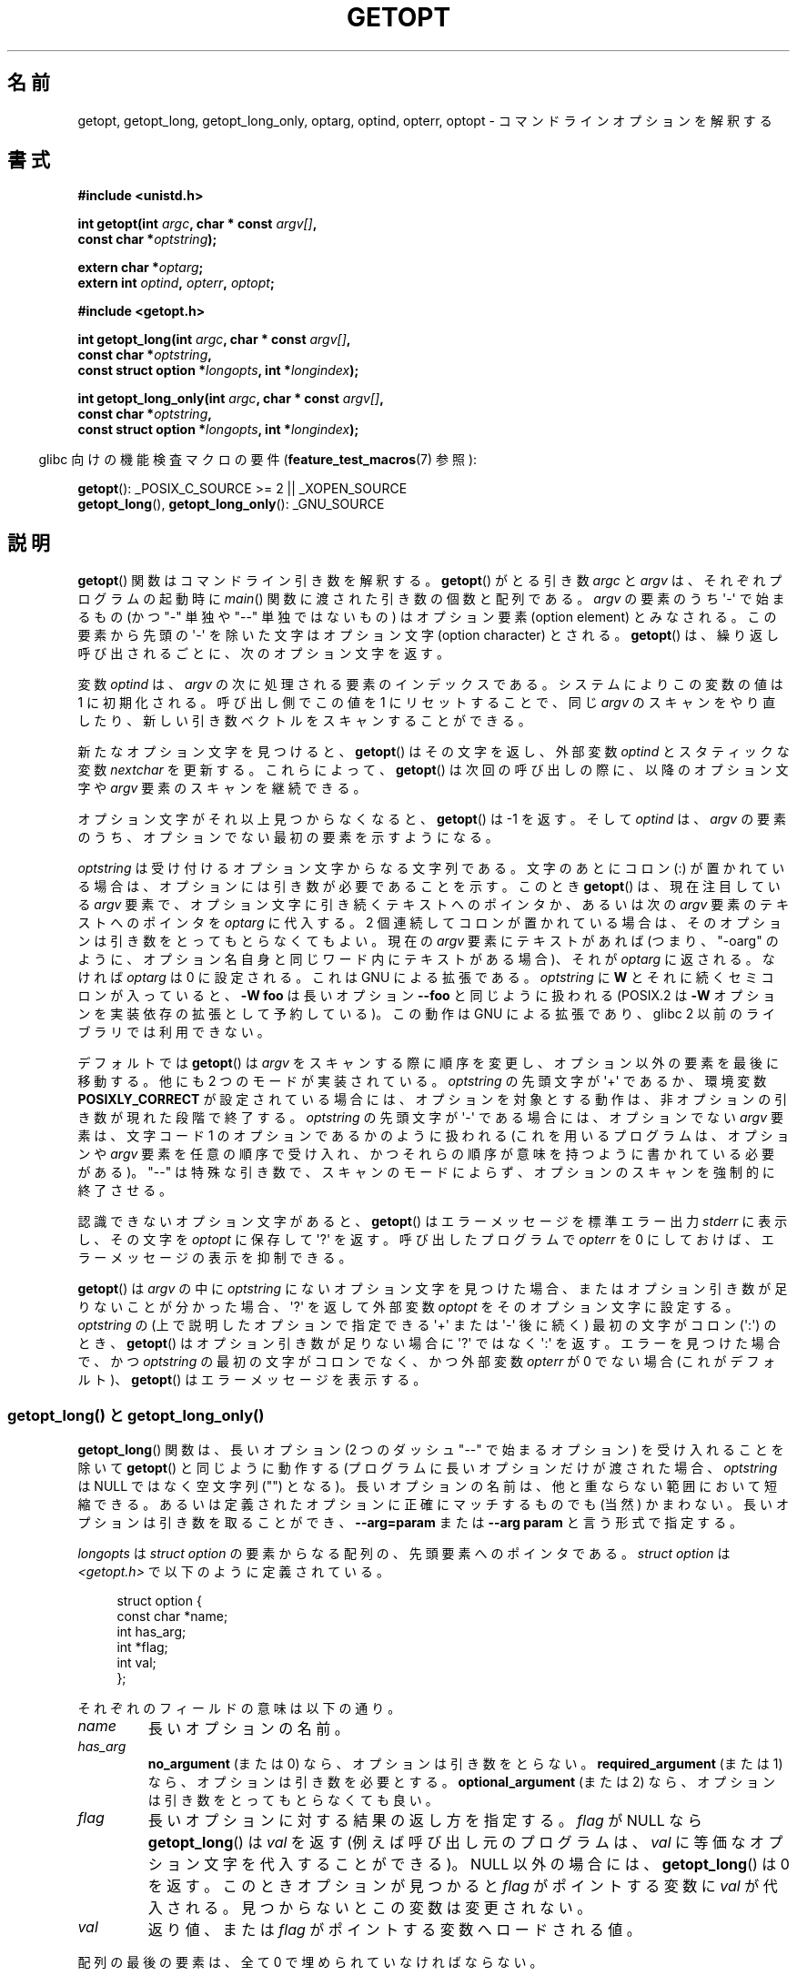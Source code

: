 .\" Copyright (c) 1993 by Thomas Koenig (ig25@rz.uni-karlsruhe.de)
.\"
.\" %%%LICENSE_START(VERBATIM)
.\" Permission is granted to make and distribute verbatim copies of this
.\" manual provided the copyright notice and this permission notice are
.\" preserved on all copies.
.\"
.\" Permission is granted to copy and distribute modified versions of this
.\" manual under the conditions for verbatim copying, provided that the
.\" entire resulting derived work is distributed under the terms of a
.\" permission notice identical to this one.
.\"
.\" Since the Linux kernel and libraries are constantly changing, this
.\" manual page may be incorrect or out-of-date.  The author(s) assume no
.\" responsibility for errors or omissions, or for damages resulting from
.\" the use of the information contained herein.  The author(s) may not
.\" have taken the same level of care in the production of this manual,
.\" which is licensed free of charge, as they might when working
.\" professionally.
.\"
.\" Formatted or processed versions of this manual, if unaccompanied by
.\" the source, must acknowledge the copyright and authors of this work.
.\" %%%LICENSE_END
.\"
.\" Modified Sat Jul 24 19:27:50 1993 by Rik Faith (faith@cs.unc.edu)
.\" Modified Mon Aug 30 22:02:34 1995 by Jim Van Zandt <jrv@vanzandt.mv.com>
.\"  longindex is a pointer, has_arg can take 3 values, using consistent
.\"  names for optstring and longindex, "\n" in formats fixed.  Documenting
.\"  opterr and getopt_long_only.  Clarified explanations (borrowing heavily
.\"  from the source code).
.\" Modified 8 May 1998 by Joseph S. Myers (jsm28@cam.ac.uk)
.\" Modified 990715, aeb: changed `EOF' into `-1' since that is what POSIX
.\"  says; moreover, EOF is not defined in <unistd.h>.
.\" Modified 2002-02-16, joey: added information about nonexistent
.\"  option character and colon as first option character
.\" Modified 2004-07-28, Michael Kerrisk <mtk.manpages@gmail.com>
.\"	Added text to explain how to order both '[-+]' and ':' at
.\"		the start of optstring
.\" Modified 2006-12-15, mtk, Added getopt() example program.
.\"
.\"*******************************************************************
.\"
.\" This file was generated with po4a. Translate the source file.
.\"
.\"*******************************************************************
.TH GETOPT 3 2010\-11\-01 GNU "Linux Programmer's Manual"
.SH 名前
getopt, getopt_long, getopt_long_only, optarg, optind, opterr, optopt \-
コマンドラインオプションを解釈する
.SH 書式
.nf
\fB#include <unistd.h>\fP
.sp
\fBint getopt(int \fP\fIargc\fP\fB, char * const \fP\fIargv[]\fP\fB,\fP
\fB           const char *\fP\fIoptstring\fP\fB);\fP
.sp
\fBextern char *\fP\fIoptarg\fP\fB;\fP
\fBextern int \fP\fIoptind\fP\fB, \fP\fIopterr\fP\fB, \fP\fIoptopt\fP\fB;\fP
.sp
\fB#include <getopt.h>\fP
.sp
\fBint getopt_long(int \fP\fIargc\fP\fB, char * const \fP\fIargv[]\fP\fB,\fP
\fB           const char *\fP\fIoptstring\fP\fB,\fP
\fB           const struct option *\fP\fIlongopts\fP\fB, int *\fP\fIlongindex\fP\fB);\fP
.sp
\fBint getopt_long_only(int \fP\fIargc\fP\fB, char * const \fP\fIargv[]\fP\fB,\fP
\fB           const char *\fP\fIoptstring\fP\fB,\fP
\fB           const struct option *\fP\fIlongopts\fP\fB, int *\fP\fIlongindex\fP\fB);\fP
.fi
.sp
.in -4n
glibc 向けの機能検査マクロの要件 (\fBfeature_test_macros\fP(7)  参照):
.ad l
.in
.sp
\fBgetopt\fP(): _POSIX_C_SOURCE\ >=\ 2 || _XOPEN_SOURCE
.br
\fBgetopt_long\fP(), \fBgetopt_long_only\fP(): _GNU_SOURCE
.ad b
.SH 説明
\fBgetopt\fP()  関数はコマンドライン引き数を解釈する。 \fBgetopt\fP()  がとる引き数 \fIargc\fP と \fIargv\fP
は、それぞれプログラムの起動時に \fImain\fP()  関数に渡された引き数の個数と配列である。 \fIargv\fP の要素のうち \(aq\-\(aq
で始まるもの (かつ "\-" 単独や "\-\-" 単独ではないもの) は オプション要素 (option element) とみなされる。
この要素から先頭の \(aq\-\(aq を除いた文字は オプション文字 (option character) とされる。 \fBgetopt\fP()
は、繰り返し呼び出されるごとに、次のオプション文字を返す。
.PP
変数 \fIoptind\fP は、 \fIargv\fP の次に処理される要素のインデックスである。 システムによりこの変数の値は 1 に初期化される。
呼び出し側でこの値を 1 にリセットすることで、同じ \fIargv\fP のスキャンをやり直したり、新しい引き数ベクトルをスキャンすることができる。
.PP
新たなオプション文字を見つけると、 \fBgetopt\fP()  はその文字を返し、 外部変数 \fIoptind\fP とスタティックな変数
\fInextchar\fP を更新する。 これらによって、 \fBgetopt\fP()  は次回の呼び出しの際に、 以降のオプション文字や \fIargv\fP
要素のスキャンを継続できる。
.PP
オプション文字がそれ以上見つからなくなると、 \fBgetopt\fP()  は \-1 を返す。そして \fIoptind\fP は、\fIargv\fP の要素のうち、
オプションでない最初の要素を示すようになる。
.PP
\fIoptstring\fP は受け付けるオプション文字からなる文字列である。 文字のあとにコロン (:) が置かれている場合は、
オプションには引き数が必要であることを示す。 このとき \fBgetopt\fP()  は、現在注目している \fIargv\fP
要素で、オプション文字に引き続くテキストへのポインタか、 あるいは次の \fIargv\fP 要素のテキストへのポインタを \fIoptarg\fP に代入する。
2 個連続してコロンが置かれている場合は、 そのオプションは引き数をとってもとらなくてもよい。 現在の \fIargv\fP 要素にテキストがあれば
(つまり、"\-oarg" のように、オプション名自身と同じワード内に テキストがある場合)、それが \fIoptarg\fP に返される。 なければ
\fIoptarg\fP は 0 に設定される。 これは GNU による拡張である。 \fIoptstring\fP に \fBW\fP
とそれに続くセミコロンが入っていると、 \fB\-W foo\fP は長いオプション \fB\-\-foo\fP と同じように扱われる (POSIX.2 は \fB\-W\fP
オプションを実装依存の拡張として予約している)。 この動作は GNU による拡張であり、glibc 2 以前のライブラリでは 利用できない。
.PP
デフォルトでは \fBgetopt\fP()  は \fIargv\fP をスキャンする際に順序を変更し、 オプション以外の要素を最後に移動する。 他にも 2
つのモードが実装されている。 \fIoptstring\fP の先頭文字が \(aq+\(aq であるか、環境変数 \fBPOSIXLY_CORRECT\fP
が設定されている場合には、オプションを対象とする動作は、 非オプションの引き数が現れた段階で終了する。 \fIoptstring\fP の先頭文字が
\(aq\-\(aq である場合には、 オプションでない \fIargv\fP 要素は、 文字コード 1 のオプションであるかのように扱われる
(これを用いるプログラムは、 オプションや \fIargv\fP 要素を任意の順序で受け入れ、かつそれらの順序が 意味を持つように書かれている必要がある)。
"\-\-" は特殊な引き数で、スキャンのモードによらず、 オプションのスキャンを強制的に終了させる。
.PP
認識できないオプション文字があると、 \fBgetopt\fP()  はエラーメッセージを標準エラー出力 \fIstderr\fP に表示し、 その文字を
\fIoptopt\fP に保存して \(aq?\(aq を返す。 呼び出したプログラムで \fIopterr\fP を 0 にしておけば、
エラーメッセージの表示を抑制できる。
.PP
\fBgetopt\fP()  は \fIargv\fP の中に \fIoptstring\fP にないオプション文字を見つけた場合、
またはオプション引き数が足りないことが分かった場合、 \&\(aq?\(aq を返して外部変数 \fIoptopt\fP をそのオプション文字に設定する。
\fIoptstring\fP の (上で説明したオプションで指定できる \&\(aq+\(aq または \(aq\-\(aq 後に続く) 最初の文字が コロン
(\(aq:\(aq) のとき、 \fBgetopt\fP()  はオプション引き数が足りない場合に \(aq?\(aq ではなく \(aq:\(aq
を返す。 エラーを見つけた場合で、かつ \fIoptstring\fP の最初の文字がコロンでなく、 かつ外部変数 \fIopterr\fP が 0 でない場合
(これがデフォルト)、 \fBgetopt\fP()  はエラーメッセージを表示する。
.SS "getopt_long() と getopt_long_only()"
\fBgetopt_long\fP()  関数は、長いオプション (2 つのダッシュ "\-\-" で始まるオプション) を 受け入れることを除いて
\fBgetopt\fP()  と同じように動作する (プログラムに長いオプションだけが渡された場合、 \fIoptstring\fP は NULL
ではなく空文字列 ("") となる)。 長いオプションの名前は、他と重ならない範囲において短縮できる。
あるいは定義されたオプションに正確にマッチするものでも (当然) かまわない。 長いオプションは引き数を取ることができ、 \fB\-\-arg=param\fP
または \fB\-\-arg param\fP と言う形式で指定する。
.PP
\fIlongopts\fP は \fIstruct option\fP の要素からなる配列の、先頭要素へのポインタである。 \fIstruct option\fP は
\fI<getopt.h>\fP で以下のように定義されている。
.in +4n
.nf
.sp
struct option {
    const char *name;
    int         has_arg;
    int        *flag;
    int         val;
};
.fi
.in
.PP
それぞれのフィールドの意味は以下の通り。
.TP 
\fIname\fP
長いオプションの名前。
.TP 
\fIhas_arg\fP
\fBno_argument\fP (または 0) なら、オプションは引き数をとらない。 \fBrequired_argument\fP (または 1)
なら、オプションは引き数を必要とする。 \fBoptional_argument\fP (または 2) なら、オプションは引き数をとっても とらなくても良い。
.TP 
\fIflag\fP
長いオプションに対する結果の返し方を指定する。\fIflag\fP が NULL なら \fBgetopt_long\fP()  は \fIval\fP を返す
(例えば呼び出し元のプログラムは、 \fIval\fP に等価なオプション文字を代入することができる)。 NULL 以外の場合には、
\fBgetopt_long\fP()  は 0 を返す。 このときオプションが見つかると \fIflag\fP がポイントする変数に \fIval\fP
が代入される。見つからないとこの変数は変更されない。
.TP 
\fIval\fP
返り値、または \fIflag\fP がポイントする変数へロードされる値。
.PP
配列の最後の要素は、全て 0 で埋められていなければならない。
.PP
\fIlongindex\fP は、NULL でなければ、 長いオプションのインデックスを \fIlongopts\fP
からの相対位置として保持している変数へのポインタとなる。
.PP
\fBgetopt_long_only\fP()  は \fBgetopt_long\fP()  と同様の動作をするが、 \(aq\-\(aq も "\-\-"
と同様に、 長いオプションとして扱われる。\(aq\-\(aq で始まる ("\-\-" 以外の) オプションが、長いものにはマッチしないが短いものに
マッチする場合においては、それは短いオプションとして解釈される。
.SH 返り値
オプションが正常に見つかれば \fBgetopt\fP()  はそのオプション文字を返す。 すべてのコマンドラインオプションの解析が終わったら、
\fBgetopt\fP()  は \-1 を返す。 \fIoptstring\fP に含まれないオプション文字が見つかると、\(aq?\(aq を返す。
引き数が足りないオプションが見つかった場合、 返り値は \fIoptstring\fP の最初の文字による異なる: 最初の文字が \(aq:\(aq であれば
\(aq:\(aq を返し、 それ以外の場合は \(aq?\(aq を返す。
.PP
\fBgetopt_long\fP()  と \fBgetopt_long_only\fP()  も、 短いオプション文字を認識した場合にはその文字を返す。
長いオプションに対しては、 \fIflag\fP が NULL なら \fIval\fP を返し、 \fIflag\fP が NULL 以外なら 0 を返す。 エラーと
\-1 の返り値は \fBgetopt\fP()  と同じである。 さらに \(aq?\(aq
は、マッチが確定できない場合や余分なパラメーターがある場合にも返る。
.SH 環境
.TP 
\fBPOSIXLY_CORRECT\fP
これが設定されていると、非オプションの引き数に到達した時点でオプション に対する操作が停止される。
.TP 
\fB_<PID>_GNU_nonoption_argv_flags_\fP
この変数は \fBbash\fP(1)  2.0 が glibc と通信するために用いられた。 どの引き数がワイルドカードを展開した結果で、
したがってオプションとみなすべきでないかを知らせるものである。 この機能は \fBbash\fP(1)  のバージョン 2.01 で削除されたが、glibc
にはまだ残っている。
.SH 準拠
.TP 
\fBgetopt\fP():
環境変数 \fBPOSIXLY_CORRECT\fP が設定されている場合は POSIX.2 と POSIX.1\-2001 に準拠する。 他の場合は
\fIargv\fP の要素は本当の意味での定数にはならない。 なぜなら順序が変更されてしまうからである。
ただしそれらは、プロトタイプでは定数であるかのようにしてある。 これは他のシステムとの互換性のためである。

\fIoptstring\fP で \(aq+\(aq や \(aq\-\(aq を使うのは GNU による拡張である.

古い実装のいくつかでは、 \fBgetopt\fP()  は \fI<stdio.h>\fP で宣言されていた。 SUSv1 では、
\fI<unistd.h>\fP か \fI<stdio.h>\fP のどちらかで 宣言してもよかった。 POSIX.1\-2001
では、 \fBgetopt\fP の宣言を \fI<stdio.h>\fP で行うのは「過去の名残」であるとされた。 POSIX.1\-2001 では
\fI<stdio.h>\fP で宣言を行うことを認めていない。
.TP 
\fBgetopt_long\fP(), \fBgetopt_long_only\fP():
これらの関数は GNU による拡張である。
.SH 注意
複数の引き数ベクトルをスキャンしたり、同じ引き数ベクトルを二回以上 スキャンするようなプログラムで、 \fIoptstring\fP の先頭で
\(aq+\(aq や \(aq\-\(aq といった GNU による拡張機能を使用したり、 引き数ベクトルの切り替え時に
\fBPOSIXLY_CORRECT\fP の値を変更したりする場合には、 \fIoptind\fP を伝統的な 1 ではなく 0 にリセットすることで
\fBgetopt\fP()  を再初期化しなければならない (0 にリセットすることで、 \fBPOSIXLY_CORRECT\fP や \fIoptstring\fP
の GNU 拡張機能のチェックを行う内部初期化ルーチンが起動される)。
.SH バグ
POSIX.2 における \fBgetopt\fP()  の仕様には技術的な問題があり、 その内容は POSIX.2 Interpretation 150
に記されている。 GNU による実装では (おそらく他のすべての実装でも)、 仕様と異なる正しい動作をするように実装されている。
.SH 例
以下に示す簡単なサンプルプログラムでは、 二種類のプログラムオプションを扱うのに \fBgetopt\fP()  を使用している。一つは値を伴わない
\fI\-n\fP で、もう一つは対応する値が必要な \fI\-t val\fP である。
.nf
.sp
#include <unistd.h>
#include <stdlib.h>
#include <stdio.h>

int
main(int argc, char *argv[])
{
    int flags, opt;
    int nsecs, tfnd;

    nsecs = 0;
    tfnd = 0;
    flags = 0;
    while ((opt = getopt(argc, argv, "nt:")) != \-1) {
        switch (opt) {
        case \(aqn\(aq:
            flags = 1;
            break;
        case \(aqt\(aq:
            nsecs = atoi(optarg);
            tfnd = 1;
            break;
        default: /* \(aq?\(aq */
            fprintf(stderr, "Usage: %s [\-t nsecs] [\-n] name\en",
                    argv[0]);
            exit(EXIT_FAILURE);
        }
    }

    printf("flags=%d; tfnd=%d; optind=%d\en", flags, tfnd, optind);

    if (optind >= argc) {
        fprintf(stderr, "Expected argument after options\en");
        exit(EXIT_FAILURE);
    }

    printf("name argument = %s\en", argv[optind]);

    /* Other code omitted */

    exit(EXIT_SUCCESS);
}
.fi
.PP
以下は、 \fBgetopt_long\fP()  の使用法を、ほぼすべての機能について示したプログラムの例である。
.nf
.sp
#include <stdio.h>     /* for printf */
#include <stdlib.h>    /* for exit */
#include <getopt.h>

int
main(int argc, char **argv) {
    int c;
    int digit_optind = 0;

    while (1) {
        int this_option_optind = optind ? optind : 1;
        int option_index = 0;
        static struct option long_options[] = {
            {"add",     required_argument, 0,  0 },
            {"append",  no_argument,       0,  0 },
            {"delete",  required_argument, 0,  0 },
            {"verbose", no_argument,       0,  0 },
            {"create",  required_argument, 0, \(aqc\(aq},
            {"file",    required_argument, 0,  0 },
            {0,         0,                 0,  0 }
        };

        c = getopt_long(argc, argv, "abc:d:012",
                 long_options, &option_index);
        if (c == \-1)
            break;

        switch (c) {
        case 0:
            printf("option %s", long_options[option_index].name);
            if (optarg)
                printf(" with arg %s", optarg);
            printf("\en");
            break;

        case \(aq0\(aq:
        case \(aq1\(aq:
        case \(aq2\(aq:
            if (digit_optind != 0 && digit_optind != this_option_optind)
              printf("digits occur in two different argv\-elements.\en");
            digit_optind = this_option_optind;
            printf("option %c\en", c);
            break;

        case \(aqa\(aq:
            printf("option a\en");
            break;

        case \(aqb\(aq:
            printf("option b\en");
            break;

        case \(aqc\(aq:
            printf("option c with value \(aq%s\(aq\en", optarg);
            break;

        case \(aqd\(aq:
            printf("option d with value \(aq%s\(aq\en", optarg);
            break;

        case \(aq?\(aq:
            break;

        default:
            printf("?? getopt returned character code 0%o ??\en", c);
        }
    }

    if (optind < argc) {
        printf("non\-option ARGV\-elements: ");
        while (optind < argc)
            printf("%s ", argv[optind++]);
        printf("\en");
    }

    exit(EXIT_SUCCESS);
}
.fi
.SH 関連項目
\fBgetsubopt\fP(3)
.SH この文書について
この man ページは Linux \fIman\-pages\fP プロジェクトのリリース 3.51 の一部
である。プロジェクトの説明とバグ報告に関する情報は
http://www.kernel.org/doc/man\-pages/ に書かれている。
